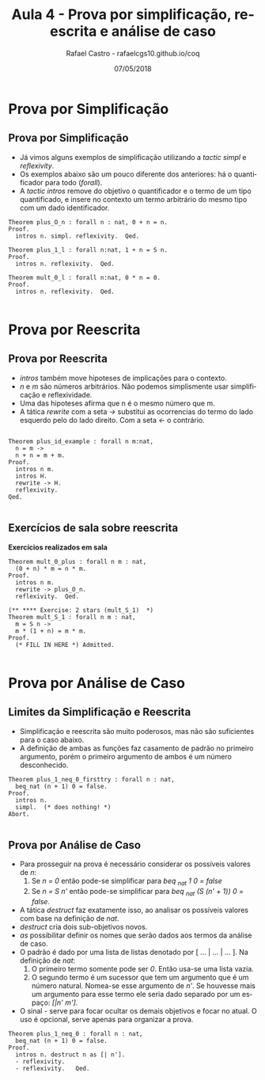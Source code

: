 #+TITLE: Aula 4 - Prova por simplificação, reescrita e análise de caso
#+AUTHOR: Rafael Castro - rafaelcgs10.github.io/coq
#+EMAIL: rafaelcgs10@gmail.com
#+startup: beamer
#+LaTeX_CLASS: beamer
#+HTML_HEAD: <link rel="stylesheet" type="text/css" href="style.css"/>
#+LATEX_HEADER: \usepackage{graphicx, hyperref, udesc, url}
#+OPTIONS:   H:2 toc:nil
#+DATE: 07/05/2018

#+LANGUAGE: pt

* Prova por Simplificação

** Prova por Simplificação
 - Já vimos alguns exemplos de simplificação utilizando a /tactic simpl/ e /reflexivity/.
 - Os exemplos abaixo são um pouco diferente dos anteriores: há o quantificador para todo (/forall/).
 - A /tactic intros/ remove do objetivo o quantificador e o termo de um tipo quantificado, e insere no contexto um termo arbitrário do mesmo tipo com um dado identificador.
#+BEGIN_SRC coq
Theorem plus_O_n : forall n : nat, 0 + n = n.
Proof.
  intros n. simpl. reflexivity.  Qed.
  
Theorem plus_1_l : forall n:nat, 1 + n = S n.
Proof.
  intros n. reflexivity.  Qed.

Theorem mult_0_l : forall n:nat, 0 * n = 0.
Proof.
  intros n. reflexivity.  Qed.

#+END_SRC

* Prova por Reescrita

** Prova por Reescrita
  - /intros/ também move hipoteses de implicações para o contexto.
  - /n/ e /m/ são números arbitrários. Não podemos simplismente usar simplificação e reflexividade.
  - Uma das hipoteses afirma que n é o mesmo número que m.
  - A tática /rewrite/ com a seta /->/ substitui as ocorrencias do termo do lado esquerdo pelo do lado direito. Com a seta /<-/ o contrário.
#+BEGIN_SRC coq

Theorem plus_id_example : forall n m:nat,
  n = m ->
  n + n = m + m.
Proof.
  intros n m.
  intros H.
  rewrite -> H.
  reflexivity.
Qed.

#+END_SRC

** Exercícios de sala sobre reescrita
   
 *Exercícios realizados em sala*

#+BEGIN_SRC coq
Theorem mult_0_plus : forall n m : nat,
  (0 + n) * m = n * m.
Proof.
  intros n m.
  rewrite -> plus_O_n.
  reflexivity.  Qed.

(** **** Exercise: 2 stars (mult_S_1)  *)
Theorem mult_S_1 : forall n m : nat,
  m = S n ->
  m * (1 + n) = m * m.
Proof.
  (* FILL IN HERE *) Admitted.

#+END_SRC

* Prova por Análise de Caso

** Limites da Simplificação e Reescrita
  - Simplificação e reescrita são muito poderosos, mas não são suficientes para o caso abaixo.
  - A definição de ambas as funções faz casamento de padrão no primeiro argumento, porém o primeiro argumento de ambos é um número desconhecido.

#+BEGIN_SRC coq
Theorem plus_1_neq_0_firsttry : forall n : nat,
  beq_nat (n + 1) 0 = false.
Proof.
  intros n.
  simpl.  (* does nothing! *)
Abort.

#+END_SRC

** Prova por Análise de Caso
  - Para prosseguir na prova é necessário considerar os possíveis valores de /n/:
    1. Se /n = 0/ então pode-se simplificar para /beq _nat 1 0 = false/
    2. Se /n = S n'/ então pode-se simplificar para /beq _nat (S (n' + 1)) 0 = false/.
  - A tática /destruct/ faz exatamente isso, ao analisar os possíveis valores com base na definição de /nat/.
  - /destruct/ cria dois sub-objetivos novos.
  - /as/ possibilitar definir os nomes que serão dados aos termos da análise de caso.
  - O padrão é dado por uma lista de listas denotado por [ ... | ... | ... ]. Na definição de /nat/:
    1. O primeiro termo somente pode ser /0/. Então usa-se uma lista vazia.
    2. O segundo termo é um sucessor que tem um argumento que é um número natural. Nomea-se esse argumento de /n'/. Se houvesse mais um argumento para esse termo ele seria dado separado por um espaço: /[|n' m']/.
  - O sinal /-/ serve para focar ocultar os demais objetivos e focar no atual. O uso é opcional, serve apenas para organizar a prova.

#+BEGIN_SRC coq
Theorem plus_1_neq_0 : forall n : nat,
  beq_nat (n + 1) 0 = false.
Proof.
  intros n. destruct n as [| n'].
  - reflexivity.
  - reflexivity.   Qed.

#+END_SRC
